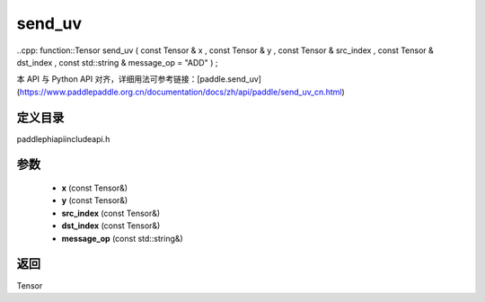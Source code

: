 .. _cn_api_paddle_experimental_send_uv:

send_uv
-------------------------------

..cpp: function::Tensor send_uv ( const Tensor & x , const Tensor & y , const Tensor & src_index , const Tensor & dst_index , const std::string & message_op = "ADD" ) ;

本 API 与 Python API 对齐，详细用法可参考链接：[paddle.send_uv](https://www.paddlepaddle.org.cn/documentation/docs/zh/api/paddle/send_uv_cn.html)

定义目录
:::::::::::::::::::::
paddle\phi\api\include\api.h

参数
:::::::::::::::::::::
	- **x** (const Tensor&)
	- **y** (const Tensor&)
	- **src_index** (const Tensor&)
	- **dst_index** (const Tensor&)
	- **message_op** (const std::string&)

返回
:::::::::::::::::::::
Tensor
